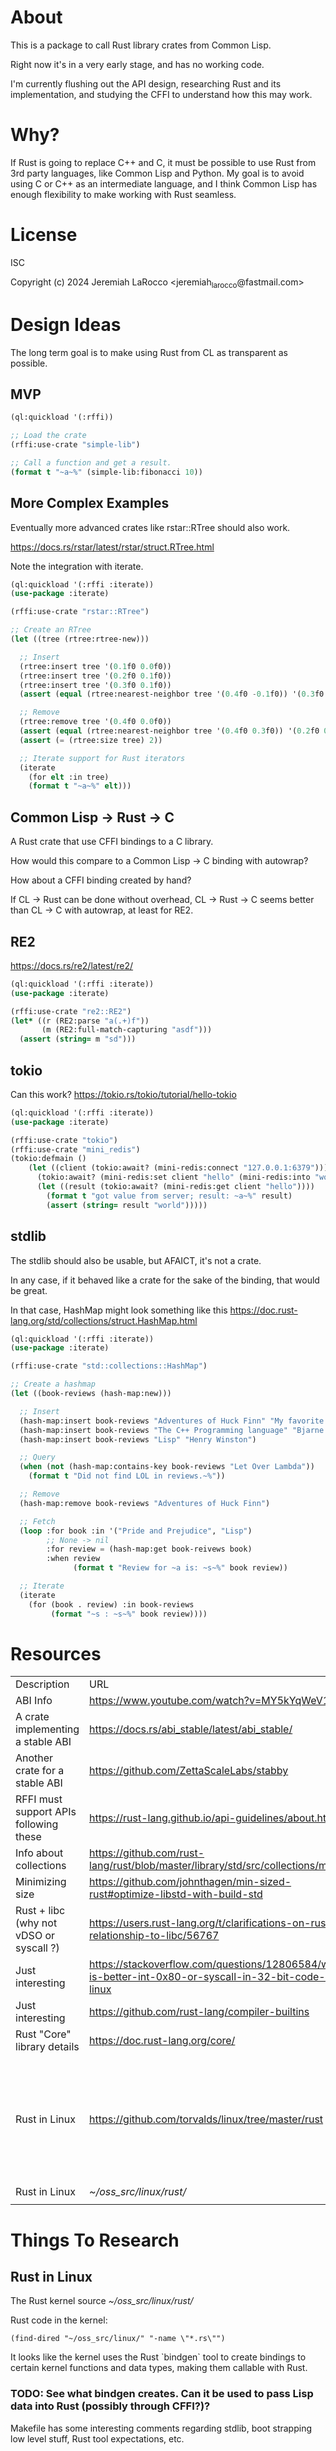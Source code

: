 * About
This is a package to call Rust library crates from Common Lisp.

Right now it's in a very early stage, and has no working code.

I'm currently flushing out the API design, researching Rust and its implementation, and
studying the CFFI to understand how this may work.


* Why?

If Rust is going to replace C++ and C, it must be possible to use Rust from 3rd party languages,
like Common Lisp and Python.  My goal is to avoid using C or C++ as an intermediate language, and
I think Common Lisp has enough flexibility to make working with Rust
seamless.

* License
ISC

Copyright (c) 2024 Jeremiah LaRocco <jeremiah_larocco@fastmail.com>

* Design Ideas

The long term goal is to make using Rust from CL as transparent as possible.

** MVP
#+begin_src lisp
  (ql:quickload '(:rffi))

  ;; Load the crate
  (rffi:use-crate "simple-lib")

  ;; Call a function and get a result.
  (format t "~a~%" (simple-lib:fibonacci 10))
#+end_src

** More Complex Examples
Eventually more advanced crates like rstar::RTree should also work.

https://docs.rs/rstar/latest/rstar/struct.RTree.html

Note the integration with iterate.

#+begin_src lisp
  (ql:quickload '(:rffi :iterate))
  (use-package :iterate)

  (rffi:use-crate "rstar::RTree")

  ;; Create an RTree
  (let ((tree (rtree:rtree-new)))

    ;; Insert
    (rtree:insert tree '(0.1f0 0.0f0))
    (rtree:insert tree '(0.2f0 0.1f0))
    (rtree:insert tree '(0.3f0 0.1f0))
    (assert (equal (rtree:nearest-neighbor tree '(0.4f0 -0.1f0)) '(0.3f0 0.0f0)))

    ;; Remove
    (rtree:remove tree '(0.4f0 0.0f0))
    (assert (equal (rtree:nearest-neighbor tree '(0.4f0 0.3f0)) '(0.2f0 0.1f0)))
    (assert (= (rtree:size tree) 2))

    ;; Iterate support for Rust iterators
    (iterate
      (for elt :in tree)
      (format t "~a~%" elt)))

#+end_src

** Common Lisp -> Rust -> C
A Rust crate that use CFFI bindings to a C library.

How would this compare to a Common Lisp -> C binding with autowrap?

How about a CFFI binding created by hand?

If CL -> Rust can be done without overhead, CL -> Rust -> C seems better than CL -> C with autowrap, at least for RE2.

** RE2
https://docs.rs/re2/latest/re2/

#+begin_src lisp
  (ql:quickload '(:rffi :iterate))
  (use-package :iterate)

  (rffi:use-crate "re2::RE2")
  (let* ((r (RE2:parse "a(.+)f"))
         (m (RE2:full-match-capturing "asdf")))
    (assert (string= m "sd")))
#+end_src

** tokio
Can this work?
https://tokio.rs/tokio/tutorial/hello-tokio

#+begin_src lisp
  (ql:quickload '(:rffi :iterate))
  (use-package :iterate)

  (rffi:use-crate "tokio")
  (rffi:use-crate "mini_redis")
  (tokio:defmain ()
      (let ((client (tokio:await? (mini-redis:connect "127.0.0.1:6379"))))
        (tokio:await? (mini-redis:set client "hello" (mini-redis:into "world")))
        (let ((result (tokio:await? (mini-redis:get client "hello"))))
          (format t "got value from server; result: ~a~%" result)
          (assert (string= result "world")))))
#+end_src


** stdlib
The stdlib should also be usable, but AFAICT, it's not a crate.


In any case, if it behaved like a crate for the sake of the binding, that would be great.

In that case, HashMap might look something like this
https://doc.rust-lang.org/std/collections/struct.HashMap.html

#+begin_src lisp
  (ql:quickload '(:rffi :iterate))
  (use-package :iterate)

  (rffi:use-crate "std::collections::HashMap")

  ;; Create a hashmap
  (let ((book-reviews (hash-map:new)))

    ;; Insert
    (hash-map:insert book-reviews "Adventures of Huck Finn" "My favorite!")
    (hash-map:insert book-reviews "The C++ Programming language" "Bjarne!")
    (hash-map:insert book-reviews "Lisp" "Henry Winston")

    ;; Query
    (when (not (hash-map:contains-key book-reviews "Let Over Lambda"))
      (format t "Did not find LOL in reviews.~%"))

    ;; Remove
    (hash-map:remove book-reviews "Adventures of Huck Finn")

    ;; Fetch
    (loop :for book :in '("Pride and Prejudice", "Lisp")
          ;; None -> nil
          :for review = (hash-map:get book-reivews book)
          :when review
                (format t "Review for ~a is: ~s~%" book review))

    ;; Iterate
    (iterate
      (for (book . review) :in book-reviews
           (format "~s : ~s~%" book review)))) 
#+end_src


* Resources
| Description                             | URL                                                                                                     | Notes                                                                               |
| ABI Info                                | https://www.youtube.com/watch?v=MY5kYqWeV1Q                                                             |                                                                                     |
| A crate implementing a stable ABI       | https://docs.rs/abi_stable/latest/abi_stable/                                                           |                                                                                     |
| Another crate for a stable ABI          | https://github.com/ZettaScaleLabs/stabby                                                                |                                                                                     |
| RFFI must support APIs following these  | https://rust-lang.github.io/api-guidelines/about.html                                                   |                                                                                     |
| Info about collections                  | https://github.com/rust-lang/rust/blob/master/library/std/src/collections/mod.rs                        |                                                                                     |
| Minimizing size                         | https://github.com/johnthagen/min-sized-rust#optimize-libstd-with-build-std                             |                                                                                     |
| Rust + libc (why not vDSO or syscall ?) | https://users.rust-lang.org/t/clarifications-on-rusts-relationship-to-libc/56767                        |                                                                                     |
| Just interesting                        | https://stackoverflow.com/questions/12806584/what-is-better-int-0x80-or-syscall-in-32-bit-code-on-linux |                                                                                     |
| Just interesting                        | https://github.com/rust-lang/compiler-builtins                                                          |                                                                                     |
| Rust "Core" library details             | https://doc.rust-lang.org/core/                                                                         |                                                                                     |
| Rust in Linux                           | https://github.com/torvalds/linux/tree/master/rust                                                      | Interesting to read some of the comments here and see the approach taken on things. |
| Rust in Linux                           | [[~/oss_src/linux/rust/]]                                                                                   |                                                                                     |
|                                         |                                                                                                         |                                                                                     |



* Things To Research

** Rust in Linux

The Rust kernel source
[[~/oss_src/linux/rust/]]

Rust code in the kernel:
#+begin_src elisp
(find-dired "~/oss_src/linux/" "-name \"*.rs\"")
#+end_src

#+RESULTS:
| :%s |


It looks like the kernel uses the Rust `bindgen` tool to create bindings to certain kernel functions and data types, making them callable with Rust.

*** TODO: See what bindgen creates.  Can it be used to pass Lisp data into Rust (possibly through CFFI?)?

Makefile has some interesting comments regarding stdlib, boot strapping low level stuff, Rust tool expectations, etc.





** Rust calling convention

** Basic Data Type Conversion
| f32    | single-float                 |
| f64    | double-float                 |
| i64    | fixnum or (signed-byte 64)   |
| u64    | integer or (usigned-byte 64) |
| i32    | fixnum or (signed-byte 32)   |
| u32    | fixnum or (signed-byte 32)   |
| string | string                       |
| array  | array (or list?)             |

*** How about the stdlib?
These conversions should be possible and easy to do, but I don't think it makes sense to do them automatically.

| Vec     | array     |
| hashmap | hashtable |

** Rust Metadata

*** How to programmatically inspect crates
   #+begin_src shell
     cargo metadata [<crate name>]
   #+end_src

*** How to find public API of a crate?
   Read .rlib file somehow? 

   
** Rust generics
*** How do they work?
Are they like C++ templates - effectively compile-time code generation?


*** Can they work with Common Lisp objects?
Can there be a Rust wrapper around CL objects?

** Callbacks
Is it possible to pass Lisp functions into Rust?
Is it possible to pass Rust functions into Lisp?


** TODO: 
